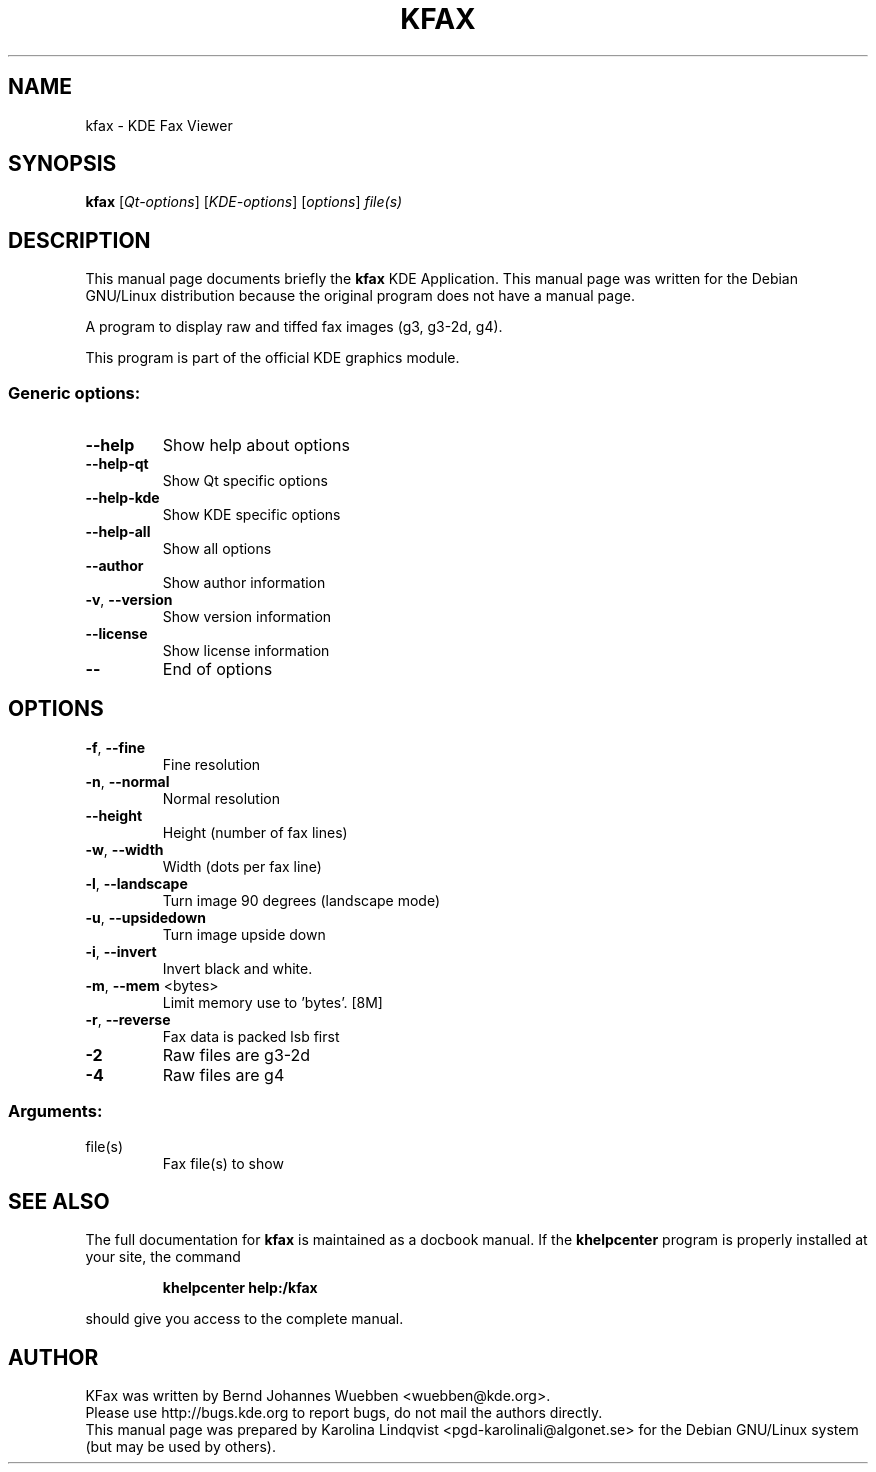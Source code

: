 .TH KFAX "1" "September 2002" KDE "KDE Application"
.SH NAME
kfax \- KDE Fax Viewer
.SH SYNOPSIS
.B kfax
[\fIQt-options\fR] [\fIKDE-options\fR] [\fIoptions\fR] \fIfile(s)\fR
.SH DESCRIPTION
This manual page documents briefly the
.B kfax
KDE Application.
This manual page was written for the Debian GNU/Linux distribution
because the original program does not have a manual page.
.PP
A program to display raw and tiffed fax images (g3, g3-2d, g4).
.P
This program is part of the official KDE graphics module.
.SS "Generic options:"
.TP
\fB\-\-help\fR
Show help about options
.TP
\fB\-\-help\-qt\fR
Show Qt specific options
.TP
\fB\-\-help\-kde\fR
Show KDE specific options
.TP
\fB\-\-help\-all\fR
Show all options
.TP
\fB\-\-author\fR
Show author information
.TP
\fB\-v\fR, \fB\-\-version\fR
Show version information
.TP
\fB\-\-license\fR
Show license information
.TP
\fB\-\-\fR
End of options
.SH OPTIONS
.TP
\fB\-f\fR, \fB\-\-fine\fR
Fine resolution
.TP
\fB\-n\fR, \fB\-\-normal\fR
Normal resolution
.TP
\fB\-\-height\fR
Height (number of fax lines)
.TP
\fB\-w\fR, \fB\-\-width\fR
Width (dots per fax line)
.TP
\fB\-l\fR, \fB\-\-landscape\fR
Turn image 90 degrees (landscape mode)
.TP
\fB\-u\fR, \fB\-\-upsidedown\fR
Turn image upside down
.TP
\fB\-i\fR, \fB\-\-invert\fR
Invert black and white.
.TP
\fB\-m\fR, \fB\-\-mem\fR <bytes>
Limit memory use to 'bytes'. [8M]
.TP
\fB\-r\fR, \fB\-\-reverse\fR
Fax data is packed lsb first
.TP
\fB\-2\fR
Raw files are g3-2d
.TP
\fB\-4\fR
Raw files are g4
.SS "Arguments:"
.TP
file(s)
Fax file(s) to show
.SH "SEE ALSO"
The full documentation for
.B kfax
is maintained as a docbook manual.  If the
.B khelpcenter
program is properly installed at your site, the command
.IP
.B khelpcenter help:/kfax
.PP
should give you access to the complete manual.
.SH AUTHOR
KFax was written by
.nh
Bernd Johannes Wuebben <wuebben@kde.org>.
.hy
.br
Please use http://bugs.kde.org to report bugs, do not mail the authors directly.
.br
This manual page was prepared by
.nh
Karolina Lindqvist <pgd\-karolinali@algonet.se>
.hy
for the Debian GNU/Linux system (but may be used by others).
